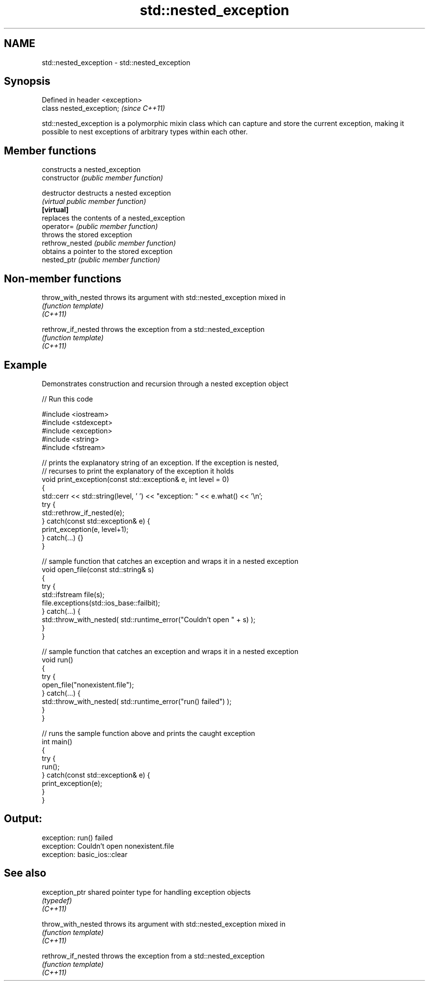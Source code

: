 .TH std::nested_exception 3 "2020.03.24" "http://cppreference.com" "C++ Standard Libary"
.SH NAME
std::nested_exception \- std::nested_exception

.SH Synopsis

  Defined in header <exception>
  class nested_exception;        \fI(since C++11)\fP

  std::nested_exception is a polymorphic mixin class which can capture and store the current exception, making it possible to nest exceptions of arbitrary types within each other.

.SH Member functions


                 constructs a nested_exception
  constructor    \fI(public member function)\fP

  destructor     destructs a nested exception
                 \fI(virtual public member function)\fP
  \fB[virtual]\fP
                 replaces the contents of a nested_exception
  operator=      \fI(public member function)\fP
                 throws the stored exception
  rethrow_nested \fI(public member function)\fP
                 obtains a pointer to the stored exception
  nested_ptr     \fI(public member function)\fP


.SH Non-member functions



  throw_with_nested throws its argument with std::nested_exception mixed in
                    \fI(function template)\fP
  \fI(C++11)\fP

  rethrow_if_nested throws the exception from a std::nested_exception
                    \fI(function template)\fP
  \fI(C++11)\fP


.SH Example

  Demonstrates construction and recursion through a nested exception object
  
// Run this code

    #include <iostream>
    #include <stdexcept>
    #include <exception>
    #include <string>
    #include <fstream>

    // prints the explanatory string of an exception. If the exception is nested,
    // recurses to print the explanatory of the exception it holds
    void print_exception(const std::exception& e, int level =  0)
    {
        std::cerr << std::string(level, ' ') << "exception: " << e.what() << '\\n';
        try {
            std::rethrow_if_nested(e);
        } catch(const std::exception& e) {
            print_exception(e, level+1);
        } catch(...) {}
    }

    // sample function that catches an exception and wraps it in a nested exception
    void open_file(const std::string& s)
    {
        try {
            std::ifstream file(s);
            file.exceptions(std::ios_base::failbit);
        } catch(...) {
            std::throw_with_nested( std::runtime_error("Couldn't open " + s) );
        }
    }

    // sample function that catches an exception and wraps it in a nested exception
    void run()
    {
        try {
            open_file("nonexistent.file");
        } catch(...) {
            std::throw_with_nested( std::runtime_error("run() failed") );
        }
    }

    // runs the sample function above and prints the caught exception
    int main()
    {
        try {
            run();
        } catch(const std::exception& e) {
            print_exception(e);
        }
    }

.SH Output:

    exception: run() failed
     exception: Couldn't open nonexistent.file
      exception: basic_ios::clear


.SH See also



  exception_ptr     shared pointer type for handling exception objects
                    \fI(typedef)\fP
  \fI(C++11)\fP

  throw_with_nested throws its argument with std::nested_exception mixed in
                    \fI(function template)\fP
  \fI(C++11)\fP

  rethrow_if_nested throws the exception from a std::nested_exception
                    \fI(function template)\fP
  \fI(C++11)\fP




